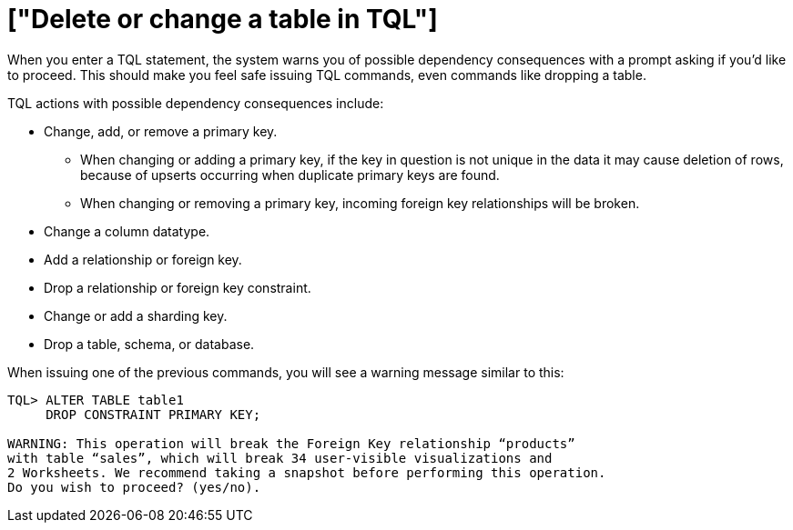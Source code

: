 = ["Delete or change a table in TQL"]
:last_updated: 08/26/2020
:permalink: /:collection/:path.html
:sidebar: mydoc_sidebar
:summary: You can delete a data source in the web browser or using ThoughtSpot SQL Command Line (TQL).

When you enter a TQL statement, the system warns you of possible dependency consequences with a prompt asking if you'd like to proceed.
This should make you feel safe issuing TQL commands, even commands like dropping a table.

TQL actions with possible dependency consequences include:

* Change, add, or remove a primary key.
 ** When changing or adding a primary key, if the key in question is not unique in the data it may cause deletion of rows, because of upserts occurring when duplicate primary keys are found.
 ** When changing or removing a primary key, incoming foreign key relationships will be broken.
* Change a column datatype.
* Add a relationship or foreign key.
* Drop a relationship or foreign key constraint.
* Change or add a sharding key.
* Drop a table, schema, or database.

When issuing one of the previous commands, you will see a warning message similar to this:

----
TQL> ALTER TABLE table1
     DROP CONSTRAINT PRIMARY KEY;

WARNING: This operation will break the Foreign Key relationship “products”
with table “sales”, which will break 34 user-visible visualizations and
2 Worksheets. We recommend taking a snapshot before performing this operation.
Do you wish to proceed? (yes/no).
----
